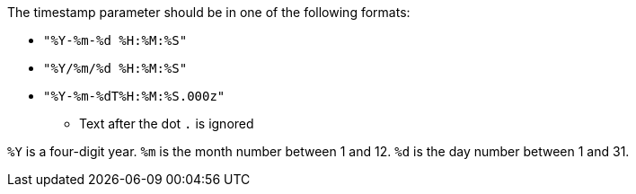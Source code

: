 The timestamp parameter should be in one of the following formats:

* `"%Y-%m-%d %H:%M:%S"`

* `"%Y/%m/%d %H:%M:%S"`

* `"%Y-%m-%dT%H:%M:%S.000z"`

** Text after the dot `.` is ignored

`%Y` is a four-digit year.
`%m` is the month number between 1 and 12.
`%d` is the day number between 1 and 31.